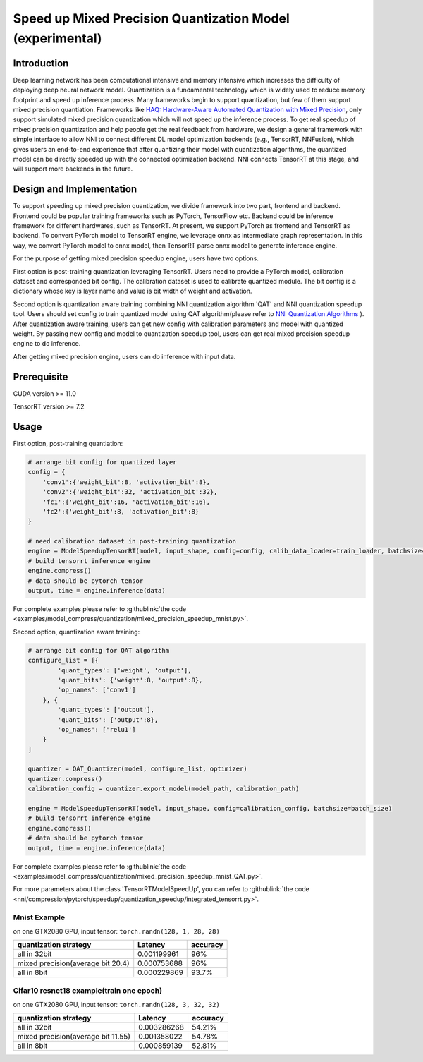 Speed up Mixed Precision Quantization Model (experimental)
==========================================================


Introduction
------------

Deep learning network has been computational intensive and memory intensive 
which increases the difficulty of deploying deep neural network model. Quantization is a 
fundamental technology which is widely used to reduce memory footprint and speed up inference 
process. Many frameworks begin to support quantization, but few of them support mixed precision 
quantiation. Frameworks like `HAQ: Hardware-Aware Automated Quantization with Mixed Precision <https://arxiv.org/pdf/1811.08886.pdf>`__\, only support simulated mixed precision quantization which will 
not speed up the inference process. To get real speedup of mixed precision quantization and 
help people get the real feedback from hardware, we design a general framework with simple interface to allow NNI to connect different 
DL model optimization backends (e.g., TensorRT, NNFusion), which gives users an end-to-end experience that after quantizing their model 
with quantization algorithms, the quantized model can be directly speeded up with the connected optimization backend. NNI connects 
TensorRT at this stage, and will support more backends in the future.


Design and Implementation
-------------------------

To support speeding up mixed precision quantization, we divide framework into two part, frontend and backend.  
Frontend could be popular training frameworks such as PyTorch, TensorFlow etc. Backend could be inference 
framework for different hardwares, such as TensorRT. At present, we support PyTorch as frontend and 
TensorRT as backend. To convert PyTorch model to TensorRT engine, we leverage onnx as intermediate graph 
representation. In this way, we convert PyTorch model to onnx model, then TensorRT parse onnx 
model to generate inference engine. 


For the purpose of getting mixed precision speedup engine, users have two options. 


First option is post-training quantization leveraging TensorRT. 
Users need to provide a PyTorch model, calibration dataset and corresponded bit config. The calibration dataset is used to calibrate quantized module. 
The bit config is a dictionary whose key is layer name and value is bit width of weight and activation. 


Second option is quantization aware training combining NNI quantization algorithm 'QAT' and NNI quantization speedup tool.
Users should set config to train quantized model using QAT algorithm(please refer to `NNI Quantization Algorithms <https://nni.readthedocs.io/en/stable/Compression/Quantizer.html>`__\  ).
After quantization aware training, users can get new config with calibration parameters and model with quantized weight. By passing new config and model to quantization speedup tool, users can get real mixed precision speedup engine to do inference.


After getting mixed precision engine, users can do inference with input data.


Prerequisite
------------
CUDA version >= 11.0

TensorRT version >= 7.2

Usage
-----
First option, post-training quantiation:

.. code-block:: python

    # arrange bit config for quantized layer
    config = {
        'conv1':{'weight_bit':8, 'activation_bit':8},
        'conv2':{'weight_bit':32, 'activation_bit':32},
        'fc1':{'weight_bit':16, 'activation_bit':16},
        'fc2':{'weight_bit':8, 'activation_bit':8}
    }

    # need calibration dataset in post-training quantization
    engine = ModelSpeedupTensorRT(model, input_shape, config=config, calib_data_loader=train_loader, batchsize=batch_size)
    # build tensorrt inference engine
    engine.compress()
    # data should be pytorch tensor
    output, time = engine.inference(data)

For complete examples please refer to :githublink:`the code <examples/model_compress/quantization/mixed_precision_speedup_mnist.py>`.


Second option, quantization aware training:

.. code-block:: python

    # arrange bit config for QAT algorithm
    configure_list = [{
            'quant_types': ['weight', 'output'],
            'quant_bits': {'weight':8, 'output':8},
            'op_names': ['conv1']
        }, {
            'quant_types': ['output'],
            'quant_bits': {'output':8},
            'op_names': ['relu1']
        }
    ]

    quantizer = QAT_Quantizer(model, configure_list, optimizer)
    quantizer.compress()
    calibration_config = quantizer.export_model(model_path, calibration_path)

    engine = ModelSpeedupTensorRT(model, input_shape, config=calibration_config, batchsize=batch_size)
    # build tensorrt inference engine
    engine.compress()
    # data should be pytorch tensor
    output, time = engine.inference(data)

For complete examples please refer to :githublink:`the code <examples/model_compress/quantization/mixed_precision_speedup_mnist_QAT.py>`.


For more parameters about the class 'TensorRTModelSpeedUp', you can refer to :githublink:`the code <nni/compression/pytorch/speedup/quantization_speedup/integrated_tensorrt.py>`.



Mnist Example
^^^^^^^^^^^^^^^^^^^

on one GTX2080 GPU,
input tensor: ``torch.randn(128, 1, 28, 28)``

.. list-table::
   :header-rows: 1
   :widths: auto

   * - quantization strategy
     - Latency
     - accuracy
   * - all in 32bit
     - 0.001199961
     - 96%
   * - mixed precision(average bit 20.4)
     - 0.000753688
     - 96%
   * - all in 8bit
     - 0.000229869
     - 93.7%


Cifar10 resnet18 example(train one epoch)
^^^^^^^^^^^^^^^^^^^^^^^^^^^^^^^^^^^^^^^^^


on one GTX2080 GPU,
input tensor: ``torch.randn(128, 3, 32, 32)``


.. list-table::
   :header-rows: 1
   :widths: auto

   * - quantization strategy
     - Latency
     - accuracy
   * - all in 32bit
     - 0.003286268
     - 54.21%
   * - mixed precision(average bit 11.55)
     - 0.001358022
     - 54.78%
   * - all in 8bit
     - 0.000859139
     - 52.81%